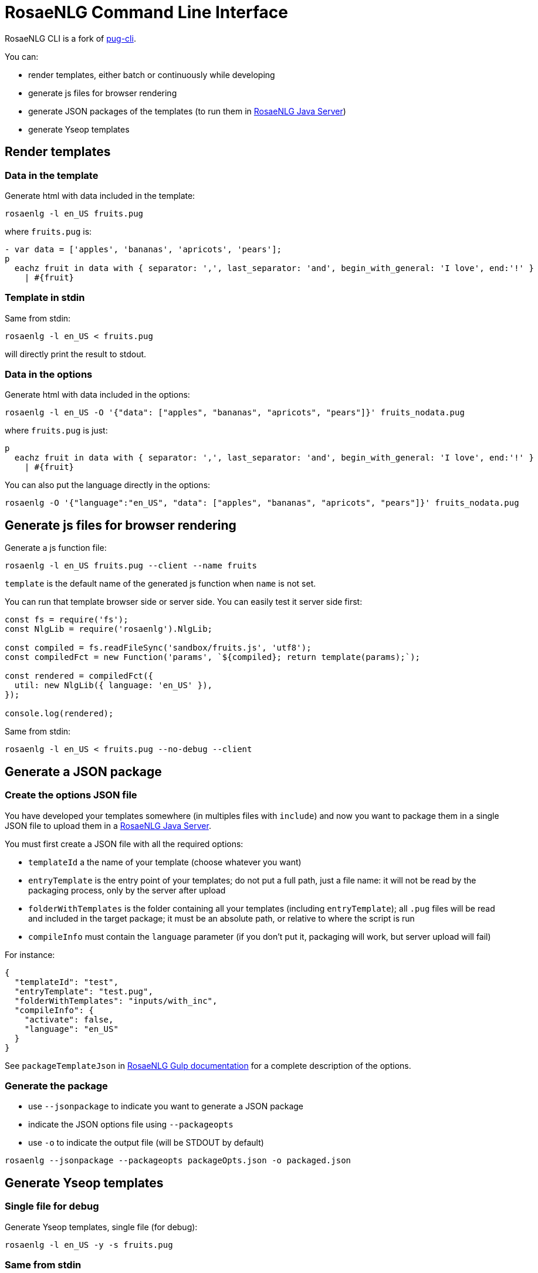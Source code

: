 = RosaeNLG Command Line Interface

RosaeNLG CLI is a fork of link:https://github.com/pugjs/pug-cli[pug-cli].

You can:

* render templates, either batch or continuously while developing
* generate js files for browser rendering
* generate JSON packages of the templates (to run them in xref:java-server.adoc[RosaeNLG Java Server])
* generate Yseop templates


== Render templates

=== Data in the template

Generate html with data included in the template:
[source,bash]
----
rosaenlg -l en_US fruits.pug
----

where `fruits.pug` is:
----
- var data = ['apples', 'bananas', 'apricots', 'pears'];
p
  eachz fruit in data with { separator: ',', last_separator: 'and', begin_with_general: 'I love', end:'!' }
    | #{fruit}
----

=== Template in stdin

Same from stdin:
[source,bash]
----
rosaenlg -l en_US < fruits.pug
----
will directly print the result to stdout.


=== Data in the options

Generate html with data included in the options:
[source,bash]
----
rosaenlg -l en_US -O '{"data": ["apples", "bananas", "apricots", "pears"]}' fruits_nodata.pug
----
where `fruits.pug` is just:
----
p
  eachz fruit in data with { separator: ',', last_separator: 'and', begin_with_general: 'I love', end:'!' }
    | #{fruit}
----

You can also put the language directly in the options:
[source,bash]
----
rosaenlg -O '{"language":"en_US", "data": ["apples", "bananas", "apricots", "pears"]}' fruits_nodata.pug
----


== Generate js files for browser rendering

Generate a js function file:
[source,bash]
----
rosaenlg -l en_US fruits.pug --client --name fruits
----

`template` is the default name of the generated js function when `name` is not set.

You can run that template browser side or server side. You can easily test it server side first:
[source,javascript]
----
const fs = require('fs');
const NlgLib = require('rosaenlg').NlgLib;

const compiled = fs.readFileSync('sandbox/fruits.js', 'utf8');
const compiledFct = new Function('params', `${compiled}; return template(params);`);

const rendered = compiledFct({
  util: new NlgLib({ language: 'en_US' }),
});

console.log(rendered);
----

Same from stdin:
[source,bash]
----
rosaenlg -l en_US < fruits.pug --no-debug --client
----


== Generate a JSON package

=== Create the options JSON file

You have developed your templates somewhere (in multiples files with `include`) and now you want to package them in a single JSON file to upload them in a xref:java-server.adoc[RosaeNLG Java Server].

You must first create a JSON file with all the required options:

*  `templateId` a the name of your template (choose whatever you want)
*  `entryTemplate` is the entry point of your templates; do not put a full path, just a file name: it will not be read by the packaging process, only by the server after upload
*  `folderWithTemplates` is the folder containing all your templates (including `entryTemplate`); all `.pug` files will be read and included in the target package; it must be an absolute path, or relative to where the script is run 
*  `compileInfo` must contain the `language` parameter (if you don't put it, packaging will work, but server upload will fail)

For instance:
[source,json]
----
{
  "templateId": "test",
  "entryTemplate": "test.pug",
  "folderWithTemplates": "inputs/with_inc",
  "compileInfo": {
    "activate": false,
    "language": "en_US"
  }
}
----

See `packageTemplateJson` in xref:integration:gulp.adoc[RosaeNLG Gulp documentation] for a complete description of the options.


=== Generate the package

*  use `--jsonpackage` to indicate you want to generate a JSON package
*  indicate the JSON options file using `--packageopts`
*  use `-o` to indicate the output file (will be STDOUT by default)

[source,bash]
----
rosaenlg --jsonpackage --packageopts packageOpts.json -o packaged.json
----


== Generate Yseop templates

=== Single file for debug

Generate Yseop templates, single file (for debug):
[source,bash]
----
rosaenlg -l en_US -y -s fruits.pug
----

=== Same from stdin
[source,bash]
----
rosaenlg -l en_US -y -s < fruits.pug
----
will directly print the result to stdout.


=== Multiple `ytextfunction` files

Generate Yseop templates, multiple files. `-o / --out` is mandatory:
[source,bash]
----
rosaenlg -l en_US -y fruits.pug -o outputDir
----
